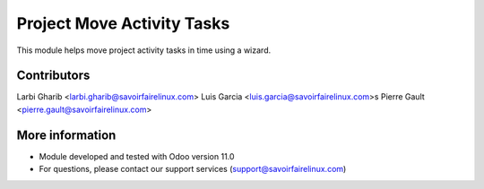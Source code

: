 Project Move Activity Tasks
===========================
This module helps move project activity tasks in time using a wizard.

Contributors
------------
Larbi Gharib <larbi.gharib@savoirfairelinux.com>
Luis Garcia <luis.garcia@savoirfairelinux.com>s
Pierre Gault <pierre.gault@savoirfairelinux.com>

More information
----------------
* Module developed and tested with Odoo version 11.0
* For questions, please contact our support services (support@savoirfairelinux.com)
